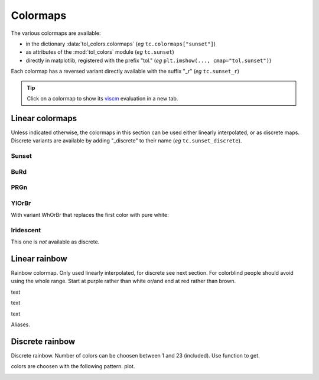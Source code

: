 
*********
Colormaps
*********

The various colormaps are available:

- in the dictionary :data:`tol_colors.colormaps` (*eg* ``tc.colormaps["sunset"]``)
- as attributes of the :mod:`tol_colors` module (*eg* ``tc.sunset``)
- directly in matplotlib, registered with the prefix "tol."
  (*eg* ``plt.imshow(..., cmap="tol.sunset")``)

Each colormap has a reversed variant directly available with the suffix "_r"
(*eg* ``tc.sunset_r``)

.. tip::

    Click on a colormap to show its `viscm
    <https://github.com/matplotlib/viscm>`__ evaluation in a new tab.

Linear colormaps
================

Unless indicated otherwise, the colormaps in this section can be used either
linearly interpolated, or as discrete maps. Discrete variants are available by
adding "_discrete" to their name (*eg* ``tc.sunset_discrete``).

Sunset
------

.. cmap:: sunset
    :alt: Sunset colormap

BuRd
----

.. cmap:: BuRd
    :alt: Blue-Red colormap

PRGn
----

.. cmap:: PRGn
    :alt: Purple-Green colormap

YlOrBr
------

.. cmap:: YlOrBr
    :alt: Yellow-Orange-Brown colormap


With variant WhOrBr that replaces the first color with pure white:

.. cmap:: WhOrBr
    :alt: White-Orange-Brown colormap

Iridescent
----------

This one is *not* available as discrete.

.. cmap:: iridescent
    :alt: iridescent colormap


Linear rainbow
==============

Rainbow colormap. Only used linearly interpolated, for discrete see next
section. For colorblind people should avoid using the whole range. Start at
purple rather than white or/and end at red rather than brown.

.. cmap:: rainbow_WhBr
    :alt: rainbow colormap (white to brown)

text

.. cmap:: rainbow_WhRd
    :alt: rainbow colormap (white to red)

text

.. cmap:: rainbow_PuBr
    :alt: rainbow colormap (purple to brown)


text

.. cmap:: rainbow_PuRd
    :alt: rainbow colormap (purple to red)

Aliases.

Discrete rainbow
================

Discrete rainbow.
Number of colors can be choosen between 1 and 23 (included). Use function to get.

colors are choosen with the following pattern.
plot.

.. image:: /img/cmap_rainbow_discrete.svg
    :alt: discrete rainbow colormap
    :class: img-padding
